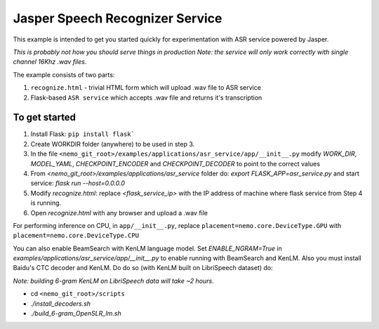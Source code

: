 Jasper Speech Recognizer Service
================================
This example is intended to get you started quickly for experimentation with ASR service powered by Jasper.

*This is probably not how you should serve things in production*
*Note: the service will only work correctly with single channel 16Khz .wav files*.

The example consists of two parts:

1) ``recognize.html`` - trivial HTML form which will upload .wav file to ASR service
2) Flask-based ``ASR service`` which accepts .wav file and returns it's transcription

To get started
~~~~~~~~~~~~~~

1) Install Flask: ``pip install flask```
2) Create WORKDIR folder (anywhere) to be used in step 3.
3) In the file ``<nemo_git_root>/examples/applications/asr_service/app/__init__.py`` modify `WORK_DIR`, `MODEL_YAML`, `CHECKPOINT_ENCODER` and `CHECKPOINT_DECODER` to point to the correct values
4) From `<nemo_git_root>/examples/applications/asr_service` folder do: `export FLASK_APP=asr_service.py` and start service: `flask run --host=0.0.0.0`
5) Modify `recognize.html`: replace `<flask_service_ip>` with the IP address of machine where flask service from Step 4 is running.
6) Open `recognize.html` with any browser and upload a .wav file

For performing inference on CPU, in ``app/__init__.py``, replace ``placement=nemo.core.DeviceType.GPU`` with ``placement=nemo.core.DeviceType.CPU``

You can also enable BeamSearch with KenLM language model. Set `ENABLE_NGRAM=True` in `examples/applications/asr_service/app/__init__.py` to enable running with BeamSearch and KenLM.
Also you must install Baidu's CTC decoder and KenLM. Do do so (with KenLM built on LibriSpeech dataset) do:

*Note: building 6-gram KenLM on LibriSpeech data will take ~2 hours*.

* cd ``<nemo_git_root>/scripts``
* `./install_decoders.sh`
* `./build_6-gram_OpenSLR_lm.sh`





